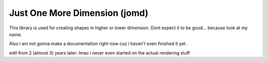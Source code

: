 Just One More Dimension (jomd)
====

This library is used for creating shapes in higher or lower dimension.
Dont expect it to be good... because look at my name.

Also i am not gonna make a documentation right now cuz i haven't even finished it yet.

edit from 2 (almost 3) years later: lmao i never even started on the actual rendering stuff
